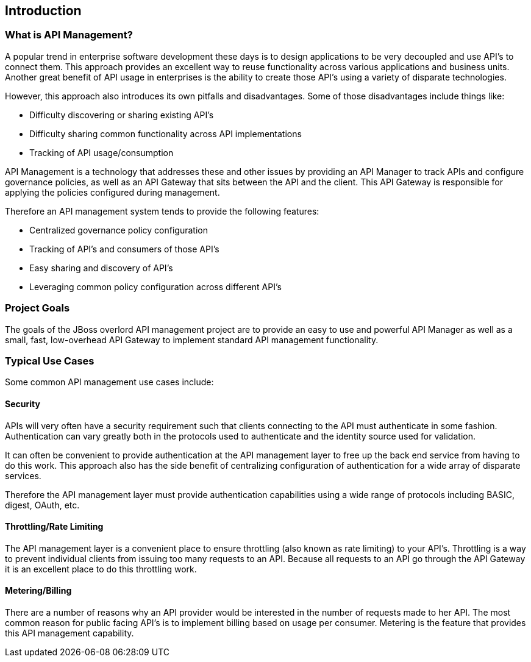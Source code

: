 == Introduction

=== What is API Management?
A popular trend in enterprise software development these days is to design applications to be very decoupled 
and use API's to connect them.  This approach provides an excellent way to reuse functionality across various 
applications and business units. Another great benefit of API usage in enterprises is the ability to create 
those API's using a variety of disparate technologies.

However, this approach also introduces its own pitfalls and disadvantages. Some of those disadvantages 
include things like:

* Difficulty discovering or sharing existing API's
* Difficulty sharing common functionality across API implementations
* Tracking of API usage/consumption

API Management is a technology that addresses these and other issues by providing an API Manager to track 
APIs and configure governance policies, as well as an API Gateway that sits between the API and the client. 
This API Gateway is responsible for applying the policies configured during management.

Therefore an API management system tends to provide the following features:

* Centralized governance policy configuration
* Tracking of API's and consumers of those API's
* Easy sharing and discovery of API's
* Leveraging common policy configuration across different API's


=== Project Goals
The goals of the JBoss overlord API management project are to provide an easy to use and powerful API 
Manager as well as a small, fast, low-overhead API Gateway to implement standard API management functionality.


=== Typical Use Cases
Some common API management use cases include:

==== Security
APIs will very often have a security requirement such that clients connecting to the API must authenticate in 
some fashion. Authentication can vary greatly both in the protocols used to authenticate and the identity 
source used for validation.

It can often be convenient to provide authentication at the API management layer to free up the back end service 
from having to do this work. This approach also has the side benefit of centralizing configuration of 
authentication for a wide array of disparate services.

Therefore the API management layer must provide authentication capabilities using a wide range of protocols 
including BASIC, digest, OAuth, etc.  

==== Throttling/Rate Limiting
The API management layer is a convenient place to ensure throttling (also known as rate limiting) to your 
API's.  Throttling is a way to prevent individual clients from issuing too many requests to an API. Because 
all requests to an API go through the API Gateway it is an excellent place to do this throttling work.

==== Metering/Billing
There are a number of reasons why an API provider would be interested in the number of requests made to her 
API. The most common reason for public facing API's is to implement billing based on usage per consumer.  
Metering is the feature that provides this API management capability.
